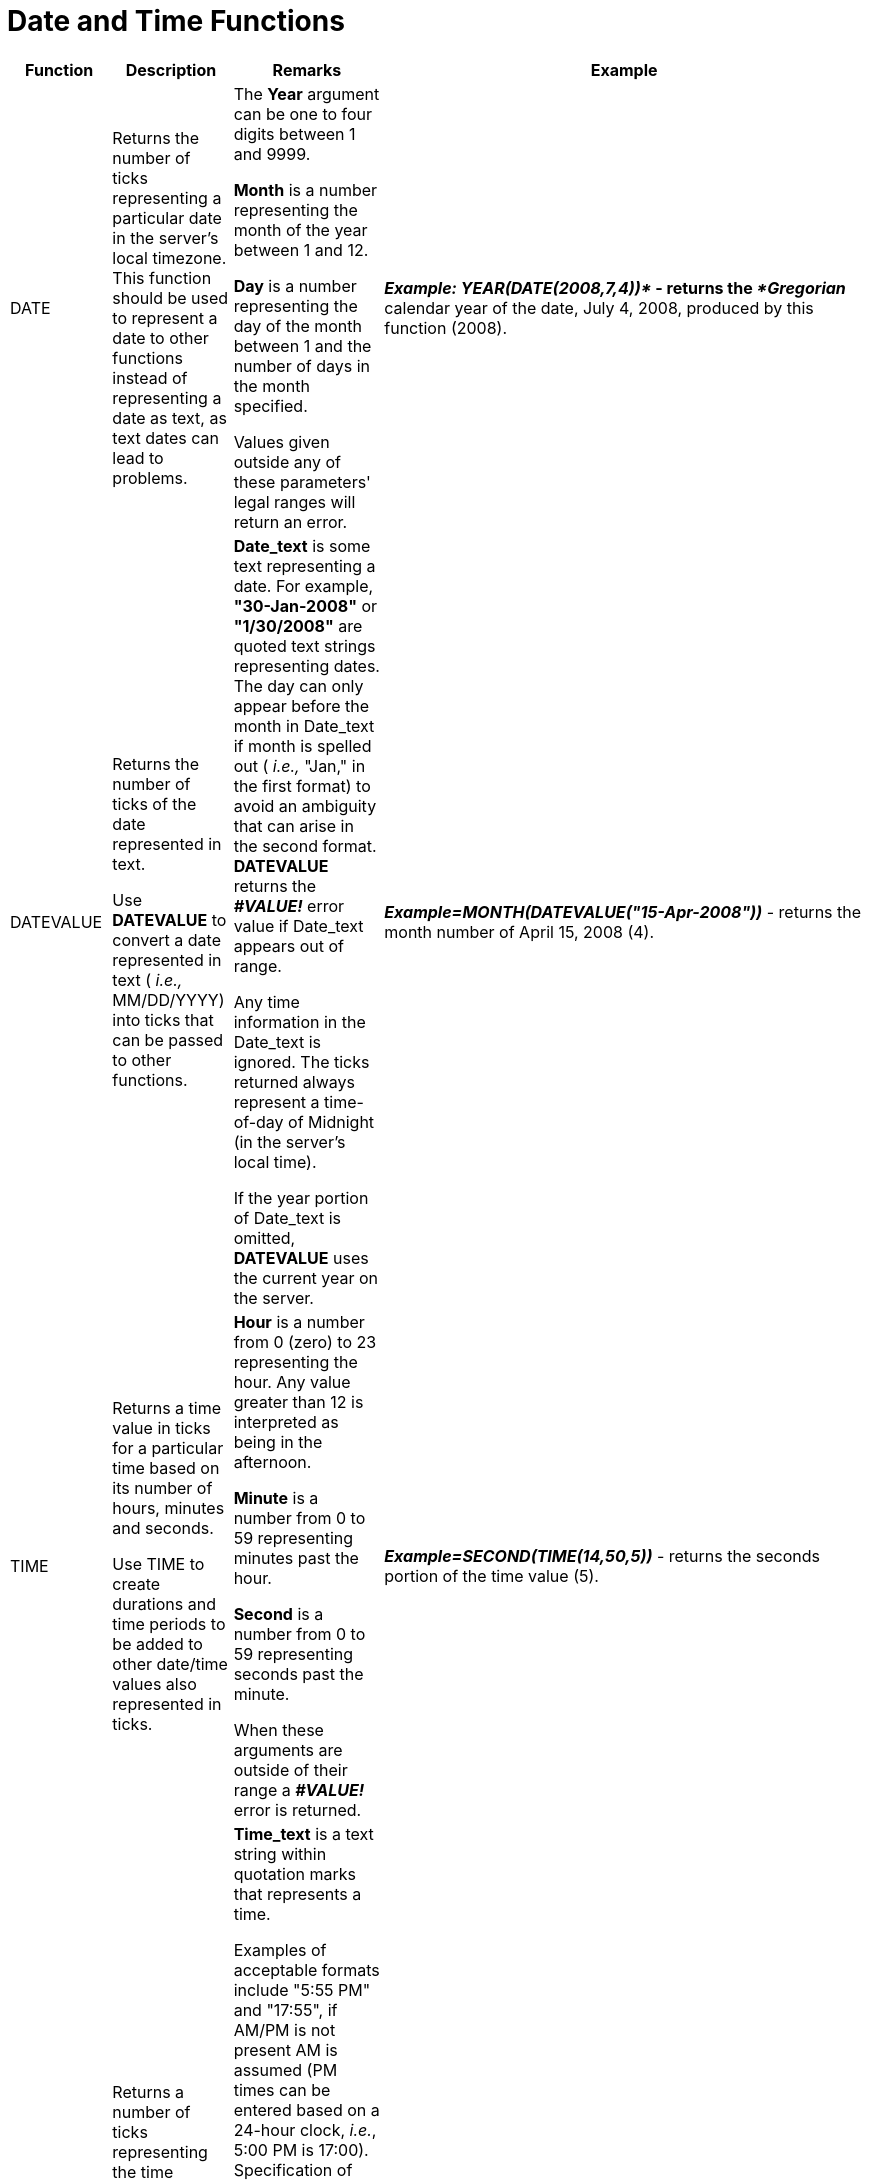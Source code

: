 ﻿////

|metadata|
{
    "name": "webcalcmanager-date-and-time-functions",
    "controlName": ["WebCalcManager"],
    "tags": ["How Do I"],
    "guid": "{3EB3D4EF-BBF7-42C7-A4B3-A3D66A3EEFB7}",  
    "buildFlags": [],
    "createdOn": "0001-01-01T00:00:00Z"
}
|metadata|
////

= Date and Time Functions

[options="header", cols="a,a,a,a"]
|====
|Function|Description|Remarks|Example

|[[FUNC_DATE]] 

DATE
|Returns the number of ticks representing a particular date in the server's local timezone. This function should be used to represent a date to other functions instead of representing a date as text, as text dates can lead to problems.
|The *Year* argument can be one to four digits between 1 and 9999. 

*Month* is a number representing the month of the year between 1 and 12. 

*Day* is a number representing the day of the month between 1 and the number of days in the month specified. 

Values given outside any of these parameters' legal ranges will return an error.
|*_Example: YEAR(DATE(2008,7,4))*_ - returns the _*Gregorian_* calendar year of the date, July 4, 2008, produced by this function (2008).

|[[FUNC_DATEVALUE]] 

DATEVALUE
|Returns the number of ticks of the date represented in text. 

Use *DATEVALUE* to convert a date represented in text ( _i.e.,_ MM/DD/YYYY) into ticks that can be passed to other functions.
|*Date_text* is some text representing a date. For example, *"30-Jan-2008"* or *"1/30/2008"* are quoted text strings representing dates. The day can only appear before the month in Date_text if month is spelled out ( _i.e.,_ "Jan," in the first format) to avoid an ambiguity that can arise in the second format. *DATEVALUE* returns the *_#VALUE!_* error value if Date_text appears out of range. 

Any time information in the Date_text is ignored. The ticks returned always represent a time-of-day of Midnight (in the server's local time). 

If the year portion of Date_text is omitted, *DATEVALUE* uses the current year on the server.
|*_Example=MONTH(DATEVALUE("15-Apr-2008"))_* - returns the month number of April 15, 2008 (4).

|[[FUNC_TIME]] 

TIME
|Returns a time value in ticks for a particular time based on its number of hours, minutes and seconds. 

Use TIME to create durations and time periods to be added to other date/time values also represented in ticks.
|*Hour* is a number from 0 (zero) to 23 representing the hour. Any value greater than 12 is interpreted as being in the afternoon. 

*Minute* is a number from 0 to 59 representing minutes past the hour. 

*Second* is a number from 0 to 59 representing seconds past the minute. 

When these arguments are outside of their range a *_#VALUE!_* error is returned.
|*_Example=SECOND(TIME(14,50,5))_* - returns the seconds portion of the time value (5).

|[[FUNC_TIMEVALUE]] 

TIMEVALUE
|Returns a number of ticks representing the time portion of a text string representing the time. 

Time values can serve as a duration that can be added to other time or date/time values also represented in ticks.
|*Time_text* is a text string within quotation marks that represents a time. 

Examples of acceptable formats include "5:55 PM" and "17:55", if AM/PM is not present AM is assumed (PM times can be entered based on a 24-hour clock, _i.e._, 5:00 PM is 17:00). Specification of seconds is optional. A time separator is mandatory ("17:00" is acceptable, "1700" is not). When specifying AM or PM, do not use periods ("A.M." or "P.M." will return an error). 

Any Date information in time_text is ignored. Time values are a portion of a date/time value represented in ticks. When the return value from *TIMEVALUE* is treated as a date, it is based off of the minimum date, January 1st, 1 AD.
|*_Example=HOUR(TIMEVALUE("17:00"))_* - returns the hours portion of the time's text representation (17).

|[[FUNC_DATEAdd]] 

DATEADD
|Returns a Date value containing a date and time value in ticks to which a specified time interval has been added.
|The *Interval* is a String expression representing the time interval you want to add. Its possible values include "yyyy" (year), "y" (days), "d" (days), "w" (weeks), "m" (months), "h" (hours), "n" (minutes), "s" (seconds), "ww" (weeks of year), "q" (quarters). 

The *Number* is a real number representing how many intervals are to be added. Number can be positive (to get date/time values in the future) or negative (to get date/time values in the past). It can contain a fractional part when Interval specifies hours, minutes, or seconds. For other values of Interval, any fractional part of Number is ignored. 

The *DateValue* is a Date. An expression representing the date and time to which the interval is to be added.
|*_Example=DATEADD("h",1.5,NOW( )) -_* returns the ticks representing a date and time 1 1/2 hours from now.

|[[FUNC_DATEDIFF]] 

DATEDIFF
|Returns a whole number representing the number of time intervals between two date values represented in ticks.
|The *Interval* is a String expression representing the time interval you want as the unit of difference between two dates. Its possible values include "yyyy" (year), "y" (days), "d" (days), "w" (weeks), "m" (months), "h" (hours), "n" (minutes), "s" (seconds), "ww" (weeks of year), "q" (quarters). 

The *Date1, Date2* arguments are two date/time values you want to use in the calculation. The value of Date1 is subtracted from the value of Date2 to produce the difference. 

The *DayOfWeek* is an optional value chosen from an enumeration specifying the first day of the week ranging from 1 (Sunday) to 7 (Saturday). If unspecified, Sunday (1) is used. If DayOfWeek is 0, then the first day of week configured on the server's local settings is used.The *WeekOfYear* is another optional value chosen from an enumeration with values of January 1st (1), the week having at least four days (2), or the first full week (3). If unspecified, January 1st is used. If WeekOfYear is 0, then the week of year configured on the server's local settings is used.
|*_Example=DATEDIFF("m",DATE(2004,1,1),DATE(2005,3,1))_* - returns the number of months between January, 2004, and March, 2005 (14).

|[[FUNC_DAYS360]] 

DAYS360
|Returns the number of days between two dates based on a 360-day year (twelve 30-day months) used in some accounting applications. 

Use this function when computing payments if your accounting system is based on twelve 30-day months.
|*Start_date* and *end_date* are the two dates between which you want to know the number of days (based on a 360-day year). If start_date occurs after end_date, *DAYS360* will return a negative number. Dates should be entered by using the *DATE* function, or received as results from other formulas and functions. 

*Method* is an optional argument indicating whether to use the European method of computation instead of the American (U.S. NASD) method. Each produces slightly different answers when either Start_date or End_date occurs on the 31st day of a month. The default Method is U.S. NASD (") when omitted. 

Any time component of these dates is interpreted in the local time zone of the server.
|*_Example=DAYS360(DATE(2005,1,1),DATE(2005,1,31),"TRUE")_* - calculates the number of days on an accounting calendar having 30-day months between January 1, 2005 and January 31, 2005 using the European method which treats January 31st as January 30th (29). Using the American method would produce a different answer (30).

|[[FUNC_YEAR]] 

YEAR
|Returns the year portion of a date as a whole number, ranging from 1 to 9999.
|*Serial_number* is a number of ticks representing a date/time value. *Dates* should be entered by using the *DATE* function, or received as results of other formulas and functions. For example, use *_DATE(2007,2,14)_* for the 14th day of February, 2007. Problems can occur if dates are entered as text. 

Values returned by the *YEAR*, *MONTH* and *DAY* functions will be *_Gregorian_* Calendar values regardless of the display format for the supplied date value. 

Involving date/time values exceeding the year 9999 in calculations results in an error.
|*_Example=YEAR(DATEVALUE("2/14/2007"))_* - returns the year portion of the date (2007).

|[[FUNC_MONth]] 

MONTH
|Returns the month portion of a date as a whole number, ranging from 1 (January) to 12 (December).
|*Serial_number* is a number of ticks representing a date/time value. *Dates* should be entered by using the *DATE* function, or received as results of other formulas and functions. For example, use *_DATE(2008,4,15)_* for the 15th day of April, 2008. Problems can occur if dates are entered as text. 

Values returned by the *YEAR*, *MONTH* and *DAY* functions will be *_Gregorian_* Calendar values regardless of the display format for the supplied date value.
|*_Example=MONTH(DATEVALUE("15-Apr-2008"))_* - returns the month portion of the date (4).

|[[FUNC_DAY]] 

DAY
|Returns the day portion of a date as a whole number.
|*Serial_number* is a number of ticks representing a date/time value. *Dates* should be entered by using the *DATE* function, or received as results of other formulas and functions. For example, use *_DATE(2006,6,22)_* for the 22nd day of June, 2006. Problems can occur if dates are entered as text. 

Values returned by the *YEAR*, *MONTH* and *DAY* functions will be *_Gregorian_* Calendar values regardless of the display format for the supplied date value.
|*_Example=DAY(DATE(2006,6,22))_* - returns the day portion of June 22, 2006 (22).

|[[FUNC_TODAY]] 

TODAY
|Returns the ticks representing today's date, in server local time. The returned date will have no time component ( _i.e._, midnight server local time).
|Date/time values are stored as sequential counts of ticks, so they can be used in calculations. 

See the *_NOW( )_* function to get today's date _with_ its time component.
|*_Example=HOUR(TODAY( ))_* - returns midnight because this function returns a date value with no time component (0).

|[[FUNC_HOUR]] 

HOUR
|Returns the hour of a time value. The hour is given as a whole number (fractions rounded down), ranging from 0 (12:00 AM) to 23 (11:00 PM). Hours past noon are always returned based on a 24-hour clock.
|*Serial_number* is a date/time in ticks containing the hour you want to find. Time values are represented in ticks as a portion of a date/time value. 

Times may be entered as text strings within quotation marks (for example, "5:55 PM") or received from other formulas and functions (for example, *_TIMEVALUE("5:55 PM")_* ).
|*_Example=HOUR("2:50:05PM")_* - returns the hour portion of the time (14).

|[[FUNC_MINUTE]] 

MINUTE
|Returns the minutes of a time value. The minute is given as a whole number (fractions rounded down), ranging from 0 to 59.
|*Serial_number* is a date/time in ticks containing minutes you want to find. Times values are represented in ticks as a portion of a date/time value. 

Times may be entered as text strings within quotation marks (for example, "5:55 PM"), or received from other formulas and functions (for example, *_TIMEVALUE("5:55 PM")_* ).
|*_Example=MINUTE("2:50:05PM")_* - returns the minute portion of the time (50).

|[[FUNC_SECOND]] 

SECOND
|Returns the seconds of a time value. The second is given as a whole number (fractions rounded down), ranging from 0 to 59. When a time omits seconds, 0 (zero) is assumed.
|*Serial_number* is a date/time in ticks containing seconds you want to find. Times values are represented in ticks as a portion of a date/time value. 

Times may be entered as text strings within quotation marks (for example, "5:55 PM"), or received from other formulas and functions (for example, *_TIMEVALUE("5:55 PM")_* ).
|*_Example=SECOND("2:50PM")_* - returns the seconds portion of the time (0).

|[[FUNC_NOW]] 

NOW
|Returns the ticks representing today's date and time (in server local time).
|Date/time values are stored as sequential counts of ticks, so they can be used in calculations. 

See the *_TODAY( )_* function to get today's date _without_ its time component.
|*_Example=HOUR(NOW( ))_* - returns the current hour in local server time.

|====

== Related Topics

link:webcalcmanager-financial-functions.html[Financial Functions]

link:webcalcmanager-information-functions.html[Information Functions]

link:webcalcmanager-logical-functions.html[Logical Functions]

link:webcalcmanager-math-functions.html[Math Functions]

link:webcalcmanager-statistical-functions.html[Statistical Functions]

link:webcalcmanager-text-and-data-functions.html[Text and Data Functions]